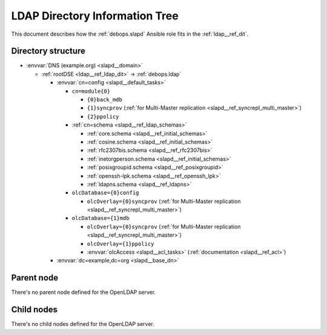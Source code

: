 .. _slapd__ref_ldap_dit:

LDAP Directory Information Tree
===============================

This document describes how the :ref:`debops.slapd` Ansible role fits in the
:ref:`ldap__ref_dit`.


Directory structure
-------------------

- :envvar:`DNS (example.org) <slapd__domain>`

  - :ref:`rootDSE <ldap__ref_ldap_dit>` -> :ref:`debops.ldap`

    - :envvar:`cn=config <slapd__default_tasks>`

      - ``cn=module{0}``

        - ``{0}back_mdb``

        - ``{1}syncprov`` (:ref:`for Multi-Master replication <slapd__ref_syncrepl_multi_master>`)

        - ``{2}ppolicy``

      - :ref:`cn=schema <slapd__ref_ldap_schemas>`

        - :ref:`core.schema <slapd__ref_initial_schemas>`

        - :ref:`cosine.schema <slapd__ref_initial_schemas>`

        - :ref:`rfc2307bis.schema <slapd__ref_rfc2307bis>`

        - :ref:`inetorgperson.schema <slapd__ref_initial_schemas>`

        - :ref:`posixgroupid.schema <slapd__ref_posixgroupid>`

        - :ref:`openssh-lpk.schema <slapd__ref_openssh_lpk>`

        - :ref:`ldapns.schema <slapd__ref_ldapns>`

      - ``olcDatabase={0}config``

        - ``olcOverlay={0}syncprov`` (:ref:`for Multi-Master replication <slapd__ref_syncrepl_multi_master>`)

      - ``olcDatabase={1}mdb``

        - ``olcOverlay={0}syncprov`` (:ref:`for Multi-Master replication <slapd__ref_syncrepl_multi_master>`)

        - ``olcOverlay={1}ppolicy``

        - :envvar:`olcAccess <slapd__acl_tasks>` (:ref:`documentation <slapd__ref_acl>`)

    - :envvar:`dc=example,dc=org <slapd__base_dn>`


Parent node
-----------

There's no parent node defined for the OpenLDAP server.

Child nodes
-----------

There's no child nodes defined for the OpenLDAP server.

